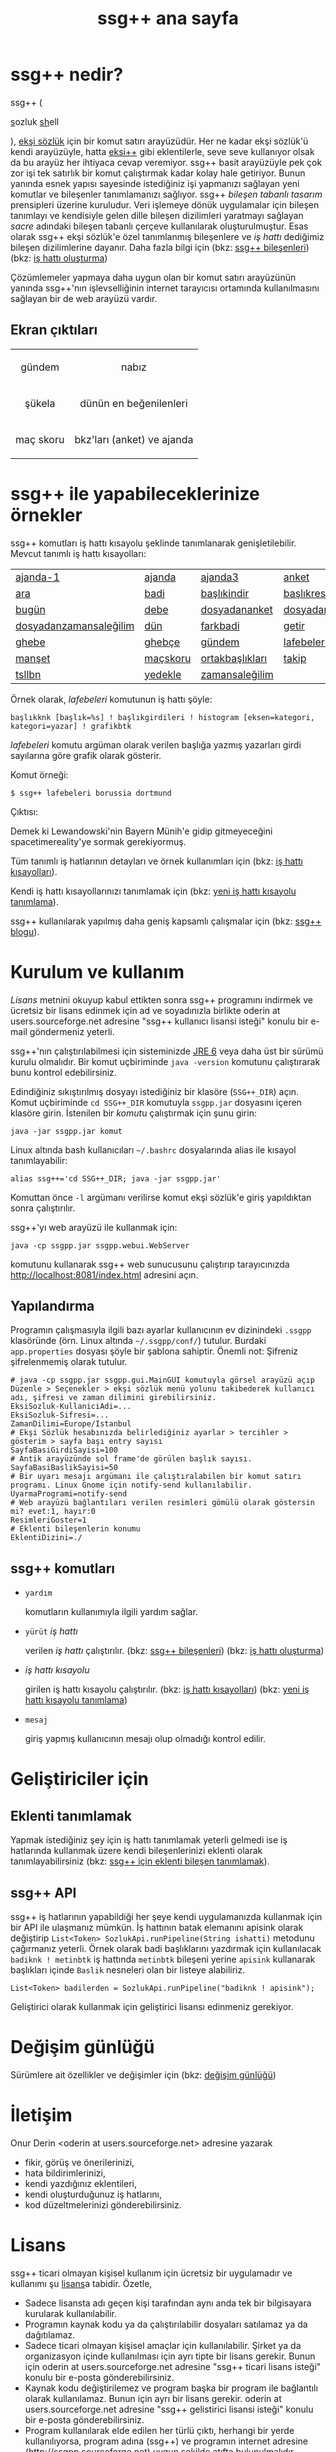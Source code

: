 #+TITLE: ssg++ ana sayfa
# C-c C-e X ssgpp
# #+STYLE: <link rel="stylesheet" type="text/css" href="./css/stylesheet.css" /> <link rel="stylesheet" type="text/css" href="http://fonts.googleapis.com/css?family=Droid Sans" /> 

* ssg++ nedir?

ssg++ (
#+BEGIN_HTML
<span style="font-size:100%"><span style="text-decoration:underline">s</span>ozluk <span style="text-decoration:underline">sh</span>ell</span>
#+END_HTML
), [[http://antik.eksisozluk.com][ekşi sözlük]] için bir komut satırı arayüzüdür. 
Her ne kadar ekşi sözlük'ü kendi arayüzüyle, hatta [[http://antik.eksisozluk.com/show.asp?t=eksi%2B%2B][eksi++]] gibi eklentilerle, seve seve kullanıyor olsak da bu arayüz her ihtiyaca cevap veremiyor.
ssg++ basit arayüzüyle pek çok zor işi tek satırlık bir komut çalıştırmak kadar kolay hale getiriyor.
Bunun yanında esnek yapısı sayesinde istediğiniz işi yapmanızı sağlayan yeni komutlar ve bileşenler tanımlamanızı sağlıyor.
ssg++ /bileşen tabanlı tasarım/ prensipleri üzerine kuruludur. Veri işlemeye dönük uygulamalar için bileşen tanımlayı ve kendisiyle gelen dille bileşen dizilimleri yaratmayı sağlayan /sacre/ adındaki bileşen tabanlı çerçeve kullanılarak oluşturulmuştur. Esas olarak ssg++ ekşi sözlük'e özel tanımlanmış bileşenlere ve /iş hattı/ dediğimiz bileşen dizilimlerine dayanır.
Daha fazla bilgi için 
(bkz: [[file:SsgppComps.org][ssg++ bileşenleri]])
(bkz: [[file:Sacre.org][iş hattı oluşturma]])

Çözümlemeler yapmaya daha uygun olan bir komut satırı arayüzünün yanında ssg++'nın işlevselliğinin internet tarayıcısı ortamında kullanılmasını sağlayan bir de web arayüzü vardır.

** Ekran çıktıları
# #+CAPTION: This is a table with lines around and between cells
# #+ATTR_HTML: :width 500px
#+BEGIN_HTML
<table style="text-align: center;">
  <tr>
    <td>
      <p>gündem</p>
      <a href="imgs/ekran-ciktisi-ks-gundem.png"><img src="imgs/ekran-ciktisi-ks-gundem.png" width="400"></a>
    </td>
    <td>
      <p>nabız</p>
      <a href="imgs/ekran-ciktisi-web-nabiz.png"><img src="imgs/ekran-ciktisi-web-nabiz.png" width="400"></a>
    </td>
  </tr>
  <tr>
    <td>
      <p>şükela</p>
      <a href="imgs/ekran-ciktisi-ks-sukela.png"><img src="imgs/ekran-ciktisi-ks-sukela.png" width="400"></a>
    </td>
    <td>
      <p>dünün en beğenilenleri</p>
      <a href="imgs/ekran-ciktisi-web-debe-bugun.png"><img src="imgs/ekran-ciktisi-web-debe-bugun.png" width="400"></a>
    </td>
  </tr>
  <tr>
    <td>
      <p>maç skoru</p>
      <a href="imgs/ekran-ciktisi-ks-macskoru.png"><img src="imgs/ekran-ciktisi-ks-macskoru.png" width="400"></a>
    </td>
    <td>
      <p>bkz'ları (anket) ve ajanda</p>
      <a href="imgs/ekran-ciktisi-web-bkzlari-ajanda.png"><img src="imgs/ekran-ciktisi-web-bkzlari-ajanda.png" width="400"></a>
    </td>
  </tr>
</table>
#+END_HTML

* ssg++ ile yapabileceklerinize örnekler

ssg++ komutları iş hattı kısayolu şeklinde tanımlanarak genişletilebilir. 
Mevcut tanımlı iş hattı kısayolları: 

| [[file:IsHattiKisayollari.org::*ajanda-1][ajanda-1]]               | [[file:IsHattiKisayollari.org::*ajanda][ajanda]]   | [[file:IsHattiKisayollari.org::*ajanda3][ajanda3]]         | [[file:IsHattiKisayollari.org::*anket][anket]]              |
| [[file:IsHattiKisayollari.org::*ara][ara]]                    | [[file:IsHattiKisayollari.org::*badi][badi]]     | [[file:IsHattiKisayollari.org::*başlıkindir][başlıkindir]]     | [[file:IsHattiKisayollari.org::*başlıkresimleri][başlıkresimleri]]    |
| [[file:IsHattiKisayollari.org::*bugün][bugün]]                  | [[file:IsHattiKisayollari.org::*debe][debe]]     | [[file:IsHattiKisayollari.org::*dosyadananket][dosyadananket]]   | [[file:IsHattiKisayollari.org::*dosyadanlafebeleri][dosyadanlafebeleri]] |
| [[file:IsHattiKisayollari.org::*dosyadanzamansaleğilim][dosyadanzamansaleğilim]] | [[file:IsHattiKisayollari.org::*dün][dün]]      | [[file:IsHattiKisayollari.org::*farkbadi][farkbadi]]        | [[file:IsHattiKisayollari.org::*getir][getir]]              |
| [[file:IsHattiKisayollari.org::*ghebe][ghebe]]                  | [[file:IsHattiKisayollari.org::*ghebçe][ghebçe]]   | [[file:IsHattiKisayollari.org::*gündem][gündem]]          | [[file:IsHattiKisayollari.org::*lafebeleri][lafebeleri]]         |
| [[file:IsHattiKisayollari.org::*manşet][manşet]]                 | [[file:IsHattiKisayollari.org::*maçskoru][maçskoru]] | [[file:IsHattiKisayollari.org::*ortakbaşlıkları][ortakbaşlıkları]] | [[file:IsHattiKisayollari.org::*takip][takip]]              |
| [[file:IsHattiKisayollari.org::*tsllbn][tsllbn]]                 | [[file:IsHattiKisayollari.org::*yedekle][yedekle]]  | [[file:IsHattiKisayollari.org::*zamansaleğilim][zamansaleğilim]]  |                    |
Örnek olarak, /lafebeleri/ komutunun iş hattı şöyle:
#+BEGIN_EXAMPLE
başlıkknk [başlık=%s] ! başlıkgirdileri ! histogram [eksen=kategori, kategori=yazar] ! grafikbtk 
#+END_EXAMPLE
/lafebeleri/ komutu argüman olarak verilen başlığa yazmış yazarları girdi sayılarına göre grafik olarak gösterir. 

Komut örneği:
#+BEGIN_EXAMPLE
$ ssg++ lafebeleri borussia dortmund
#+END_EXAMPLE

Çıktısı:

[[file:imgs/lafebeleri_borussia_dortmund.png]]

Demek ki Lewandowski'nin Bayern Münih'e gidip gitmeyeceğini spacetimereality'ye sormak gerekiyormuş.

Tüm tanımlı iş hatlarının detayları ve örnek kullanımları için (bkz: [[file:IsHattiKisayollari.org][iş hattı kısayolları]]).

Kendi iş hattı kısayollarınızı tanımlamak için (bkz: [[file:YeniIsHattiKisayoluTanimlama.org][yeni iş hattı kısayolu tanımlama]]).

ssg++ kullanılarak yapılmış daha geniş kapsamlı çalışmalar için (bkz: [[http://ssgpp.wordpress.com][ssg++ blogu]]).

* Kurulum ve kullanım
  [[*Lisans][Lisans]] metnini okuyup kabul ettikten sonra ssg++ programını indirmek ve ücretsiz bir lisans edinmek için ad ve soyadınızla birlikte oderin at users.sourceforge.net adresine "ssg++ kullanıcı lisansi isteği" konulu bir e-mail göndermeniz yeterli. 

ssg++'nın çalıştırılabilmesi için sisteminizde [[http://www.oracle.com/technetwork/java/javase/downloads/index.html][JRE 6]] veya daha üst bir sürümü kurulu olmalıdır. Bir komut uçbiriminde ~java -version~ komutunu çalıştırarak bunu kontrol edebilirsiniz.

Edindiğiniz sıkıştırılmış dosyayı istediğiniz bir klasöre (~SSG++_DIR~) açın. Komut uçbiriminde ~cd SSG++_DIR~ komutuyla ~ssgpp.jar~ dosyasını içeren klasöre girin. İstenilen bir [[ssg++ komutları][komut]]u çalıştırmak için şunu girin:
#+BEGIN_EXAMPLE
java -jar ssgpp.jar komut
#+END_EXAMPLE

Linux altında bash kullanıcıları =~/.bashrc= dosyalarında alias ile kısayol tanımlayabilir: 
#+BEGIN_EXAMPLE 
alias ssg++='cd SSG++_DIR; java -jar ssgpp.jar' 
#+END_EXAMPLE

Komuttan önce =-l= argümanı verilirse komut ekşi sözlük'e giriş yapıldıktan sonra çalıştırılır. 

ssg++'yı web arayüzü ile kullanmak için:
#+BEGIN_EXAMPLE 
java -cp ssgpp.jar ssgpp.webui.WebServer 
#+END_EXAMPLE
komutunu kullanarak ssg++ web sunucusunu çalıştırıp tarayıcınızda [[http://localhost:8081/index.html]] adresini açın.

** Yapılandırma
Programın çalışmasıyla ilgili bazı ayarlar kullanıcının ev dizinindeki =.ssgpp= klasöründe (örn. Linux altında =~/.ssgpp/conf/=) tutulur. Burdaki =app.properties= dosyası şöyle bir şablona sahiptir.
Önemli not: Şifreniz şifrelenmemiş olarak tutulur.
#+BEGIN_EXAMPLE
# java -cp ssgpp.jar ssgpp.gui.MainGUI komutuyla görsel arayüzü açıp Düzenle > Seçenekler > ekşi sözlük menü yolunu takibederek kullanıcı adı, şifresi ve zaman dilimini girebilirsiniz.
EksiSozluk-KullaniciAdi=...
EksiSozluk-Sifresi=...
ZamanDilimi=Europe/Istanbul
# Ekşi Sözlük hesabınızda belirlediğiniz ayarlar > tercihler > gösterim > sayfa başı entry sayısı
SayfaBasiGirdiSayisi=100
# Antik arayüzünde sol frame'de görülen başlık sayısı.
SayfaBasiBaslikSayisi=50
# Bir uyarı mesajı argümanı ile çalıştıralabilen bir komut satırı programı. Linux Gnome için notify-send kullanılabilir.
UyarmaProgrami=notify-send
# Web arayüzü bağlantıları verilen resimleri gömülü olarak göstersin mi? evet:1, hayır:0
ResimleriGoster=1
# Eklenti bileşenlerin konumu
EklentiDizini=./
#+END_EXAMPLE

** ssg++ komutları

+ ~yardım~

  komutların kullanımıyla ilgili yardım sağlar.

+ ~yürüt~ /iş hattı/

  verilen /iş hattı/ çalıştırılır. (bkz: [[file:SsgppComps.org][ssg++ bileşenleri]]) (bkz: [[file:Sacre.org][iş hattı oluşturma]])

+ /iş hattı kısayolu/ 

  girilen iş hattı kısayolu çalıştırılır. (bkz: [[file:IsHattiKisayollari.org][iş hattı kısayolları]]) (bkz: [[file:YeniIsHattiKisayoluTanimlama.org][yeni iş hattı kısayolu tanımlama]])

+ ~mesaj~ 

  giriş yapmış kullanıcının mesajı olup olmadığı kontrol edilir.

* Geliştiriciler için

** Eklenti tanımlamak
Yapmak istediğiniz şey için iş hattı tanımlamak yeterli gelmedi ise iş hatlarında kullanmak üzere kendi bileşenlerinizi eklenti olarak tanımlayabilirsiniz (bkz: [[file:SsgppIcinEklentiBilesenTanimlamak.org][ssg++ için eklenti bileşen tanımlamak]]).

** ssg++ API
ssg++ iş hatlarının yapabildiği her şeye kendi uygulamanızda kullanmak için bir API ile ulaşmanız mümkün. 
İş hattının batak elemanını apisink olarak değiştirip ~List<Token> SozlukApi.runPipeline(String ishatti)~ metodunu çağırmanız yeterli.
Örnek olarak badi başlıklarını yazdırmak için kullanılacak ~badiknk ! metinbtk~ iş hattında ~metinbtk~ bileşeni yerine ~apisink~ kullanarak başlıkları içinde ~Baslik~ nesneleri olan bir listeye alabiliriz.
#+BEGIN_EXAMPLE 
List<Token> badilerden = SozlukApi.runPipeline("badiknk ! apisink");
#+END_EXAMPLE 

Geliştirici olarak kullanmak için geliştirici lisansı edinmeniz gerekiyor.

* Değişim günlüğü
Sürümlere ait özellikler ve değişimler için (bkz: [[file:roadmap.org][değişim günlüğü]])

* İletişim
Onur Derin <oderin at users.sourceforge.net> adresine yazarak
 * fikir, görüş ve önerilerinizi,
 * hata bildirimlerinizi, 
 * kendi yazdığınız eklentileri,
 * kendi oluşturduğunuz iş hatlarını,
 * kod düzeltmelerinizi gönderebilirsiniz.

* Lisans
ssg++ ticari olmayan kişisel kullanım için ücretsiz bir uygulamadır ve kullanımı şu [[http://www.binpress.com/license/view/l/f069102d24b7a1d5e3aeb0bf23a621a5][lisans]]a tabidir. Özetle,
 * Sadece lisansta adı geçen kişi tarafından aynı anda tek bir bilgisayara kurularak kullanılabilir.
 * Programın kaynak kodu ya da çalıştırılabilir dosyaları satılamaz ya da dağıtılamaz.
 * Sadece ticari olmayan kişisel amaçlar için kullanılabilir. Şirket ya da organizasyon içinde kullanılması için ayrı tipte bir lisans gerekir. Bunun için oderin at users.sourceforge.net adresine "ssg++ ticari lisans isteği" konulu bir e-posta gönderebilirsiniz.
 * Kaynak kodu değiştirilemez ve program başka bir program ile bağlantılı olarak kullanılamaz. Bunun için ayrı bir lisans gerekir. oderin at users.sourceforge.net adresine "ssg++ gelistirici lisansi isteği" konulu bir e-posta gönderebilirsiniz.
 * Program kullanılarak elde edilen her türlü çıktı, herhangi bir yerde kullanılıyorsa, program adına (ssg++) ve programın internet adresine (http://ssgpp.sourceforge.net) uygun şekilde atıfta bulunulmalıdır.
 * Programın bazı parçaları başka bir takım lisanslara tabidir: commons, xalan-j and jcommander için Apache License Version 2.0, jfreechart için GNU LGPL v2.1, sacre için BSD lisansı.

Programın geliştirilmesine katkı sağlamak için /paypal/ ya da /bitcoin/ ile kolayca bağışta bulunabilirsiniz.
#+BEGIN_HTML
<form action="https://www.paypal.com/cgi-bin/webscr" method="post" target="_top">
<input type="hidden" name="cmd" value="_s-xclick">
<input type="hidden" name="hosted_button_id" value="VNUPTKSMUZYZG">
<input type="image" src="https://www.paypalobjects.com/tr_TR/TR/i/btn/btn_donateCC_LG.gif" border="0" name="submit" alt="PayPal - Online ödeme yapmanın daha güvenli ve kolay yolu!">
<img alt="" border="0" src="https://www.paypalobjects.com/en_US/i/scr/pixel.gif" width="1" height="1">
</form>

<br />
#+END_HTML

Bitcoin bağış adresi: 1D1PX1w317pmib5TwoP7K2chiE1r7CrXyq

** Yasal Uyarı
ssg++'nın Ekşi Teknoloji ve Bilişim Ltd. Şti. ile bir bağlantısı yoktur. ekşi sözlük, Ekşi Teknoloji ve Bilişim Ltd. Şti.’nin tescilli bir markasıdır. Uygulama üzerinden erişilebilen ekşi sözlük içeriği, ve bu içeriğe dair tüm haklar Ekşi Teknoloji ve Bilişim Ltd. Şti.’ne aittir.

# #+BEGIN_HTML

# 		</div><!-- #content2 -->
# 	</div><!-- #primary -->

# </div><!-- #main-content -->

# <div id="secondary">
# 			<h2 class="site-description">ekşi sözlük komut satırı arayüzü ile sosyal medya çözümlemeleri</h2>
	
# 		<nav role="navigation" class="navigation site-navigation secondary-navigation">
# 		<div class="menu-postlarmenu-container"><ul id="menu-postlarmenu" class="menu"><li id="menu-item-280" class="menu-item menu-item-type-post_type menu-item-object-post menu-item-280"><a href="http://ssgpp.wordpress.com/2014/03/26/sumeyyenin-trollleri-ve-eksi-sozluk/">Sümeyye&#8217;nin trollleri ve Ekşi Sözlük</a></li>
# <li id="menu-item-281" class="menu-item menu-item-type-post_type menu-item-object-post menu-item-281"><a href="http://ssgpp.wordpress.com/2014/03/15/berkin/">Berkin</a></li>
# <li id="menu-item-282" class="menu-item menu-item-type-post_type menu-item-object-post menu-item-282"><a href="http://ssgpp.wordpress.com/2014/03/05/ses-kayitlarinin-eksi-sozlukteki-yankilari/">ses kayıtlarının ekşi sözlük&#8217;teki yankıları</a></li>
# <li id="menu-item-283" class="menu-item menu-item-type-post_type menu-item-object-post menu-item-283"><a href="http://ssgpp.wordpress.com/2013/07/29/gezi-eylemlerine-nasil-gelindi/">gezi eylemlerine nasıl gelindi?</a></li>
# <li id="menu-item-284" class="menu-item menu-item-type-post_type menu-item-object-post menu-item-284"><a href="http://ssgpp.wordpress.com/2013/07/27/en-iyi-10-film-anketi/">en iyi 10 film anketi</a></li>
# <li id="menu-item-285" class="menu-item menu-item-type-post_type menu-item-object-post menu-item-285"><a href="http://ssgpp.wordpress.com/2013/07/23/gezi-direnisinin-eksi-sozlukteki-yansimalari/">gezi direnişinin ekşi sözlük&#8217;teki yansımaları</a></li>
# </ul></div>	</nav>
	
# 	</div><!-- #secondary -->

# 		</div><!-- #main -->

# </div><!-- #page -->


# #+END_HTML
